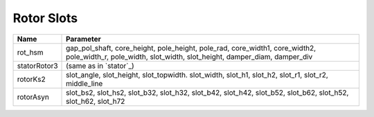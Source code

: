 Rotor Slots
^^^^^^^^^^^

============  ===========================================
Name             Parameter
============  ===========================================
rot_hsm       gap_pol_shaft,
              core_height,
	      pole_height,
	      pole_rad,
	      core_width1,
	      core_width2,
	      pole_width_r,
	      pole_width,
              slot_width,
              slot_height,
              damper_diam,
              damper_div
statorRotor3  (same as in `stator`_)
rotorKs2      slot_angle, slot_height, slot_topwidth.
              slot_width, slot_h1,
              slot_h2, slot_r1, slot_r2, middle_line
rotorAsyn     slot_bs2, slot_hs2, slot_b32, slot_h32,
              slot_b42, slot_h42, slot_b52, slot_b62,
              slot_h52, slot_h62, slot_h72
============  ===========================================
